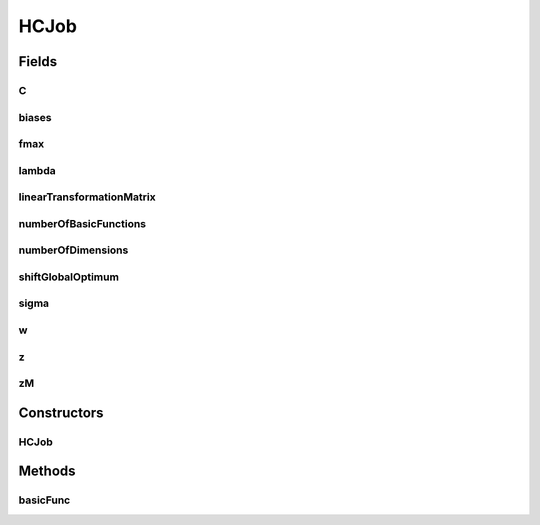 HCJob
=====

.. java:package:: org.uma.jmetal.problem.singleobjective.cec2005competitioncode
   :noindex:

.. java:type:: public abstract class HCJob

Fields
------
C
^

.. java:field:: public double C
   :outertype: HCJob

biases
^^^^^^

.. java:field:: public double[] biases
   :outertype: HCJob

fmax
^^^^

.. java:field:: public double[] fmax
   :outertype: HCJob

lambda
^^^^^^

.. java:field:: public double[] lambda
   :outertype: HCJob

linearTransformationMatrix
^^^^^^^^^^^^^^^^^^^^^^^^^^

.. java:field:: public double[][][] linearTransformationMatrix
   :outertype: HCJob

numberOfBasicFunctions
^^^^^^^^^^^^^^^^^^^^^^

.. java:field:: public int numberOfBasicFunctions
   :outertype: HCJob

numberOfDimensions
^^^^^^^^^^^^^^^^^^

.. java:field:: public int numberOfDimensions
   :outertype: HCJob

shiftGlobalOptimum
^^^^^^^^^^^^^^^^^^

.. java:field:: public double[][] shiftGlobalOptimum
   :outertype: HCJob

sigma
^^^^^

.. java:field:: public double[] sigma
   :outertype: HCJob

w
^

.. java:field:: public double[] w
   :outertype: HCJob

z
^

.. java:field:: public double[][] z
   :outertype: HCJob

zM
^^

.. java:field:: public double[][] zM
   :outertype: HCJob

Constructors
------------
HCJob
^^^^^

.. java:constructor:: public HCJob()
   :outertype: HCJob

Methods
-------
basicFunc
^^^^^^^^^

.. java:method:: public abstract double basicFunc(int func_no, double[] x)
   :outertype: HCJob

